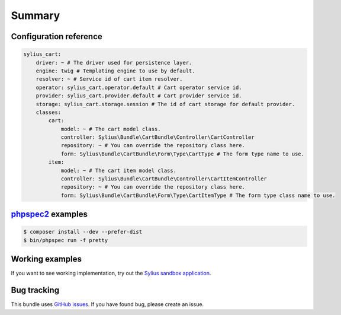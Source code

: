 Summary
=======

Configuration reference
-----------------------

.. code-block:: yaml

    sylius_cart:
        driver: ~ # The driver used for persistence layer.
        engine: twig # Templating engine to use by default.
        resolver: ~ # Service id of cart item resolver.
        operator: sylius_cart.operator.default # Cart operator service id.
        provider: sylius_cart.provider.default # Cart provider service id.
        storage: sylius_cart.storage.session # The id of cart storage for default provider.
        classes:
            cart:
                model: ~ # The cart model class.
                controller: Sylius\Bundle\CartBundle\Controller\CartController
                repository: ~ # You can override the repository class here.
                form: Sylius\Bundle\CartBundle\Form\Type\CartType # The form type name to use.
            item:
                model: ~ # The cart item model class.
                controller: Sylius\Bundle\CartBundle\Controller\CartItemController
                repository: ~ # You can override the repository class here.
                form: Sylius\Bundle\CartBundle\Form\Type\CartItemType # The form type class name to use.

`phpspec2 <http://phpspec.net>`_ examples
-----------------------------------------

.. code-block:: bash

    $ composer install --dev --prefer-dist
    $ bin/phpspec run -f pretty

Working examples
----------------

If you want to see working implementation, try out the `Sylius sandbox application <http://github.com/Sylius/Sylius-Sandbox>`_.

Bug tracking
------------

This bundle uses `GitHub issues <https://github.com/Sylius/SyliusCartBundle/issues>`_.
If you have found bug, please create an issue.
